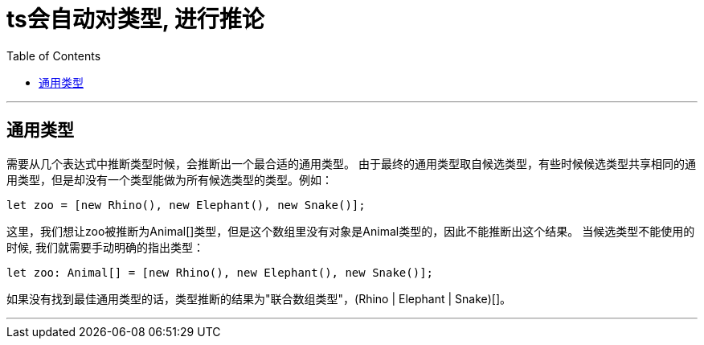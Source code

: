 
= ts会自动对类型, 进行推论
:toc:

---

== 通用类型

需要从几个表达式中推断类型时候，会推断出一个最合适的通用类型。  
由于最终的通用类型取自候选类型，有些时候候选类型共享相同的通用类型，但是却没有一个类型能做为所有候选类型的类型。例如：  

[source, typescript]
....
let zoo = [new Rhino(), new Elephant(), new Snake()];
....

这里，我们想让zoo被推断为Animal[]类型，但是这个数组里没有对象是Animal类型的，因此不能推断出这个结果。 
当候选类型不能使用的时候, 我们就需要手动明确的指出类型：

[source, typescript]
....
let zoo: Animal[] = [new Rhino(), new Elephant(), new Snake()];
....

如果没有找到最佳通用类型的话，类型推断的结果为"联合数组类型"，(Rhino | Elephant | Snake)[]。

---


 